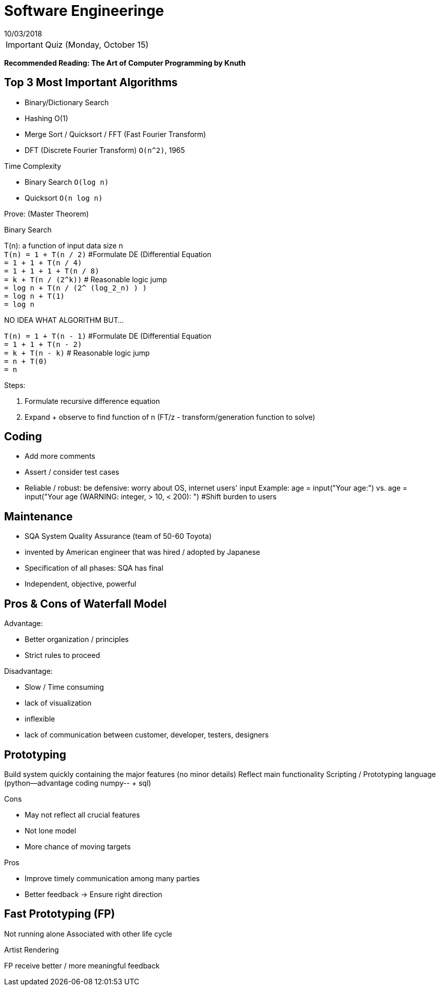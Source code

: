 = Software Engineeringe
10/03/2018

IMPORTANT: Quiz (Monday, October 15)

*Recommended Reading: The Art of Computer Programming by Knuth*

== Top 3 Most Important Algorithms
- Binary/Dictionary Search
- Hashing O(1)
- Merge Sort / Quicksort / FFT (Fast Fourier Transform)
  - DFT (Discrete Fourier Transform) `O(n^2)`, 1965

.Time Complexity
- Binary Search `O(log n)`
- Quicksort `O(n log n)`

.Prove: (Master Theorem)
[.underline]#Binary Search#

T(n): a function of input data size n +
`T(n) = 1 + T(n / 2)` #Formulate DE (Differential Equation +
`= 1 + 1 + T(n / 4)` +
`= 1 + 1 + 1 + T(n / 8)` +
`= k + T(n / (2^k))` # Reasonable logic jump +
`= log n + T(n / (2^ (log_2_n) ) )` +
`= log n + T(1)` +
`= log n`

[.underline]#NO IDEA WHAT ALGORITHM BUT...#

`T(n) = 1 + T(n - 1)` #Formulate DE (Differential Equation +
`= 1 + 1 + T(n - 2)` +
`= k + T(n - k)`  # Reasonable logic jump +
`= n + T(0)` +
`= n`

.Steps:
1. Formulate recursive difference equation
2. Expand + observe to find function of n (FT/z - transform/generation function to solve)

== Coding
- Add more comments
- Assert / consider test cases
- Reliable / robust: be defensive: worry about OS, internet users' input
  Example:
  age = input("Your age:")
  vs.
  age = input("Your age (WARNING: integer, > 10, < 200): ") #Shift burden to users

== Maintenance
- [.underline]#SQA# System Quality Assurance (team of 50-60 Toyota)
  - invented by American engineer that was hired / adopted by Japanese
- Specification of all phases: SQA has final
- Independent, objective, powerful

== Pros & Cons of Waterfall Model

.Advantage:
- Better organization / principles
- Strict rules to proceed

.Disadvantage:
- Slow / Time consuming
  - lack of visualization
  - inflexible
  - lack of communication between customer, developer, testers, designers

== Prototyping
Build system quickly containing the major features (no minor details)
Reflect main functionality
Scripting / Prototyping language (python--advantage coding numpy-- + sql)

.Cons
- May not reflect all crucial features
- Not lone model
- More chance of moving targets

.Pros
- Improve timely communication among many parties
- Better feedback -> Ensure right direction

== Fast Prototyping (FP)
Not running alone
Associated with other life cycle

.Artist Rendering
FP receive better / more meaningful feedback

.Lifecycle is general concept. Waterfall is an example of a lifecycle.
